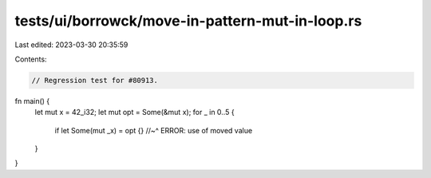 tests/ui/borrowck/move-in-pattern-mut-in-loop.rs
================================================

Last edited: 2023-03-30 20:35:59

Contents:

.. code-block:: rs

    // Regression test for #80913.

fn main() {
    let mut x = 42_i32;
    let mut opt = Some(&mut x);
    for _ in 0..5 {
        if let Some(mut _x) = opt {}
        //~^ ERROR: use of moved value
    }
}


